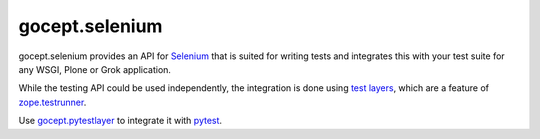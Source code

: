===============
gocept.selenium
===============

.. image:: https://readthedocs.org/projects/goceptselenium/badge/?version=latest
    :target: https://goceptselenium.readthedocs.io/en/latest/?badge=latest
    :alt: Documentation Status
.. image:: https://github.com/gocept/gocept.selenium/workflows/tests/badge.svg
    :target: https://github.com/gocept/gocept.selenium/actions?query=workflow%3Atests
.. image:: https://coveralls.io/repos/github/gocept/gocept.selenium/badge.svg
    :target: https://coveralls.io/github/gocept/gocept.selenium
.. image:: https://img.shields.io/pypi/v/gocept.selenium.svg
        :target: https://pypi.org/project/gocept.selenium/
        :alt: Current version on PyPI
.. image:: https://img.shields.io/pypi/pyversions/gocept.selenium.svg
        :target: https://pypi.org/project/gocept.selenium/
        :alt: Supported Python versions

gocept.selenium provides an API for `Selenium`_ that is
suited for writing tests and integrates this with your test suite for any WSGI,
Plone or Grok application.

While the testing API could be used independently, the integration is done
using `test layers`_, which are a feature of `zope.testrunner`_.

Use `gocept.pytestlayer`_ to integrate it with `pytest`_.


.. _`Selenium`: http://seleniumhq.org/
.. _`test layers`: http://pypi.python.org/pypi/plone.testing#layers
.. _`zope.testrunner`: http://pypi.python.org/pypi/zope.testrunner
.. _`gocept.pytestlayer`: https://bitbucket.org/gocept/gocept.pytestlayer
.. _`pytest`: http://pytest.org
